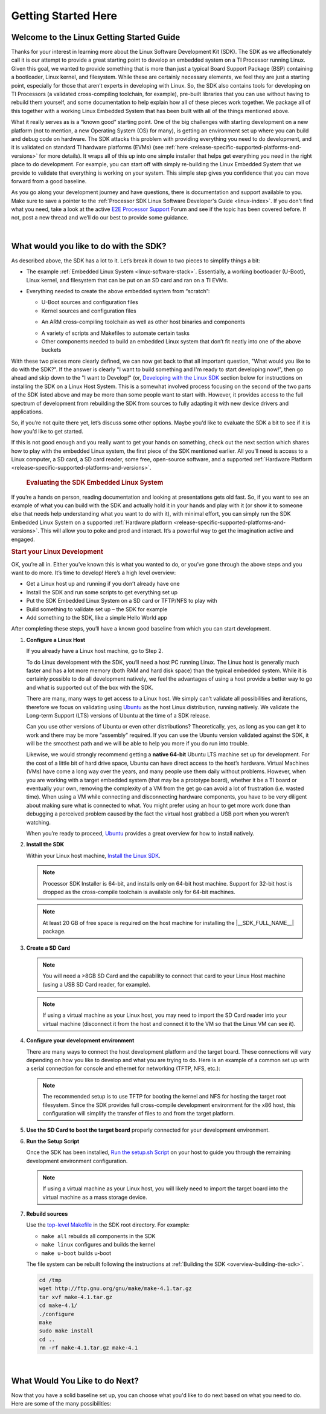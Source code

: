 Getting Started Here
====================

Welcome to the Linux Getting Started Guide
------------------------------------------

Thanks for your interest in learning more about the Linux Software
Development Kit (SDK). The SDK as we affectionately call it is our
attempt to provide a great starting point to develop an embedded
system on a TI Processor running Linux. Given this goal, we wanted to
provide something that is more than just a typical Board Support
Package (BSP) containing a bootloader, Linux kernel, and filesystem.
While these are certainly necessary elements, we feel they are just a
starting point, especially for those that aren’t experts in developing
with Linux. So, the SDK also contains tools for developing on TI
Processors (a validated cross-compiling toolchain, for example),
pre-built libraries that you can use without having to rebuild them
yourself, and some documentation to help explain how all of these
pieces work together. We package all of this together with a working
Linux Embedded System that has been built with all of the things
mentioned above.

What it really serves as is a “known good” starting point. One of the
big challenges with starting development on a new platform (not to
mention, a new Operating System (OS) for many), is getting an
environment set up where you can build and debug code on hardware. The
SDK attacks this problem with providing everything you need to do
development, and it is validated on standard TI hardware platforms
(EVMs) (see :ref:`here <release-specific-supported-platforms-and-versions>` for more details).
It wraps all of this up into one simple installer that helps get
everything you need in the right place to do development. For example,
you can start off with simply re-building the Linux Embedded System
that we provide to validate that everything is working on your system.
This simple step gives you confidence that you can move forward from a
good baseline.

As you go along your development journey and have questions, there is
documentation and support available to you. Make sure to save a pointer
to the :ref:`Processor SDK Linux Software Developer's Guide <linux-index>`. If you don't find what you
need, take a look at the active `E2E Processor Support
<https://e2e.ti.com/support/processors>`__ Forum
and see if the topic has been covered before. If not, post
a new thread and we’ll do our best to provide some guidance.

|

What would you like to do with the SDK?
---------------------------------------

As described above, the SDK has a lot to it. Let’s break it down to two
pieces to simplify things a bit:

-  The example :ref:`Embedded Linux System <linux-software-stack>`.
   Essentially, a working bootloader (U-Boot), Linux
   kernel, and filesystem that can be put on an SD card and ran on a TI
   EVMs.

   .. ifconfig:: CONFIG_sdk in ('SITARA')

       It can also be used on one of the very popular Beaglebones (either the original
       “white” or the newer “black”). For K2H/K2K, K2E, and K2L platforms
       which are not using SD cards, U-Boot is loaded to NOR, Linux kernel
       is fetched from TFTP server, and filesystem is on NFS.

-  Everything needed to create the above embedded system from “scratch”:

   -  U-Boot sources and configuration files
   -  Kernel sources and configuration files

   .. ifconfig:: CONFIG_sdk in ('JACINTO','j7_foundational')

       -  Hypervisor sources and configuration files

   -  An ARM cross-compiling toolchain as well as other host binaries
      and components

   .. ifconfig:: CONFIG_sdk in ('SITARA')

       -  RTOS application sources and configuration files
       -  A Yocto/OE compliant filesystem

   .. ifconfig:: CONFIG_sdk in ('JACINTO','j7_foundational')

       -  A Yocto/OE compliant filesystem and sources for example
          applications

   -  A variety of scripts and Makefiles to automate certain tasks
   -  Other components needed to build an embedded Linux system that
      don’t fit neatly into one of the above buckets

With these two pieces more clearly defined, we can now get back to that
all important question, "What would you like to do with the SDK?". If
the answer is clearly "I want to build something and I'm ready to start
developing now!", then go ahead and skip down to the "I want to
Develop!" (or, `Developing with the Linux SDK <Processor_SDK_Linux_Getting_Started_Guide.html#start-your-linux-development>`__
section below for instructions on installing the SDK on a Linux Host
System. This is a somewhat involved process focusing on the second of
the two parts of the SDK listed above and may be more than some people
want to start with. However, it provides access to the full spectrum of
development from rebuilding the SDK from sources to fully adapting it
with new device drivers and applications.

.. ifconfig:: CONFIG_sdk in ('SITARA')

    .. note::
       For K2H/K2K, K2E, and K2L platforms which are not using SD cards, please
       also go ahead and skip down to the “I want to Develop!” (or, `Developing
       with the Linux SDK <Processor_SDK_Linux_Getting_Started_Guide.html#start-your-linux-development>`__ section.

So, if you’re not quite there yet, let’s discuss some other options.
Maybe you’d like to evaluate the SDK a bit to see if it is how you’d
like to get started.

If this is not good enough and you really want to get your hands on something,
check out the next section which shares how to play with the embedded Linux
system, the first piece of the SDK mentioned earlier. All you’ll need is access
to a Linux computer, a SD card, a SD card reader, some free, open-source
software, and a supported :ref:`Hardware Platform
<release-specific-supported-platforms-and-versions>`.

 .. rubric:: Evaluating the SDK Embedded Linux System
    :name: evaluating-the-sdk-embedded-linux-system

If you’re a hands on person, reading documentation and looking at
presentations gets old fast. So, if you want to see an example of what
you can build with the SDK and actually hold it in your hands and play
with it (or show it to someone else that needs help understanding what
you want to do with it), with minimal effort, you can simply run the
SDK Embedded Linux System on a supported :ref:`Hardware platform
<release-specific-supported-platforms-and-versions>`.
This will allow you to poke and prod and interact. It’s a powerful way
to get the imagination active and engaged.

.. ifconfig:: CONFIG_sdk in ('SITARA')

    If you’ve recently purchased a TI EVM or Starterkit, it should have came
    with a SD card with the SDK on it. If that is the case, simply plug the
    card in, boot it up, and let your imagination run wild. However, if
    you’re like us and the boards you are given never have all of the stuff
    they came with, or if you purchased a
    `Beaglebone <http://beagleboard.org/Products/BeagleBone>`__ or
    `Beaglebone
    Black <http://beagleboard.org/Products/BeagleBone%20Black>`__, you might
    not have a SD card with the SDK on it. Or, maybe, the SDK on your SD
    card is simply a few revisions old and you want the latest and greatest.
    If that is the case, check out the :ref:`Create SD Card <processor-sdk-linux-create-sd-card>`
    page. Just remember, you won’t be able to build or change anything,
    simply evaluate the SDK Embedded Linux System as delivered.
    But, even this is enough to get the imagination going and all some folks
    want to do.

    .. note::
       The above is not applicable to K2H/K2K, K2E, and K2L platforms, which
       are not using SD card.

.. rubric:: Start your Linux Development
   :name: start-your-linux-development

OK, you’re all in. Either you’ve known this is what you wanted to do, or
you’ve gone through the above steps and you want to do more. It’s time
to develop! Here’s a high level overview:

-  Get a Linux host up and running if you don’t already have one
-  Install the SDK and run some scripts to get everything set up
-  Put the SDK Embedded Linux System on a SD card or TFTP/NFS to play
   with
-  Build something to validate set up – the SDK for example
-  Add something to the SDK, like a simple Hello World app

After completing these steps, you’ll have a known good baseline from
which you can start development.

#. **Configure a Linux Host**

   If you already have a Linux host machine, go to Step 2.

   To do Linux development with the SDK, you’ll need a host PC running
   Linux. The Linux host is generally much faster and has a lot more
   memory (both RAM and hard disk space) than the typical embedded
   system. While it is certainly possible to do all development
   natively, we feel the advantages of using a host provide a better way
   to go and what is supported out of the box with the SDK.

   There are many, many ways to get access to a Linux host. We simply
   can’t validate all possibilities and iterations, therefore we focus
   on validating using `Ubuntu <http://www.ubuntu.com/>`__ as the host
   Linux distribution, running natively. We validate the Long-term
   Support (LTS) versions of Ubuntu at the time of a SDK release.

   .. ifconfig:: CONFIG_sdk in ('SITARA')

       For example, at the time of this writing, Ubuntu |__LINUX_UBUNTU_VERSION_SHORT__|
       is the currently supported LTS version).

   Can you use other versions of Ubuntu or even other distributions?
   Theoretically, yes, as long as you can get it to work and there may
   be more “assembly” required. If you can use the Ubuntu version
   validated against the SDK, it will be the smoothest path and we will
   be able to help you more if you do run into trouble.

   Likewise, we would strongly recommend getting a **native 64-bit**
   Ubuntu LTS machine set up for development. For the cost of a little
   bit of hard drive space, Ubuntu can have direct access to the host’s
   hardware. Virtual Machines (VMs) have come a long way over the years,
   and many people use them daily without problems. However, when you
   are working with a target embedded system (that may be a prototype
   board), whether it be a TI board or eventually your own, removing the
   complexity of a VM from the get go can avoid a lot of frustration
   (i.e. wasted time). When using a VM while connecting and
   disconnecting hardware components, you have to be very diligent about
   making sure what is connected to what. You might prefer using an hour
   to get more work done than debugging a perceived problem caused by
   the fact the virtual host grabbed a USB port when you weren’t
   watching.

   When you’re ready to proceed,
   `Ubuntu <http://www.ubuntu.com/download/desktop/install-desktop-long-term-support>`__
   provides a great overview for how to install natively.


#. **Install the SDK**

   Within your Linux host machine, `Install the Linux SDK <Download_and_Install_the_SDK.html>`__.

   .. note::
      Processor SDK Installer is 64-bit, and installs only on 64-bit host
      machine. Support for 32-bit host is dropped as the cross-compile toolchain is
      available only for 64-bit machines.

   .. note::
      At least 20 GB of free space is required on the host machine for
      installing the |__SDK_FULL_NAME__| package.

#. **Create a SD Card**

   .. ifconfig:: CONFIG_sdk in ('SITARA')

       Use the :doc:`Create SD Card <Processor_SDK_Linux_create_SD_card>`,
       or **One-time Program EVM for K2H/K2K, K2E, and K2L** - following directions for :doc:`Program EVM User Guide <Program_EVM>`

   .. ifconfig:: CONFIG_sdk in ('JACINTO','j7_foundational')

       Use the mksdboot.sh script from the installer.

       .. ifconfig:: CONFIG_part_variant in ('AM65X')

         .. note::
            By default, the mksdboot.sh copies the PG2.0 sysfw to the SD card. To
            use the PG1.0 sysfw, copy the board-support/prebuilt-images/sysfw-am65x-evm.itb
            file to /media/$USER/boot/sysfw.itb.

   .. note::
      You will need a >8GB SD Card and the capability to connect that card
      to your Linux Host machine (using a USB SD Card reader, for example).

   .. note::
      If using a virtual machine as your Linux host, you may need to import
      the SD Card reader into your virtual machine (disconnect it from the
      host and connect it to the VM so that the Linux VM can see it).

   .. ifconfig:: CONFIG_sdk in ('SITARA')

       .. note::
          For K2H/K2K, K2E, and K2L platforms which are not using SD card,
          one-time EVM programming is needed if u-boot has not been loaded
          before or the previous u-boot is somehow corrupted. Please see
          details at `Program EVM User Guide <Program_EVM.html>`__.

#. **Configure your development environment**

   There are many ways to connect the host development platform and the
   target board. These connections will vary depending on how you like
   to develop and what you are trying to do. Here is an example of a
   common set up with a serial connection for console and ethernet for
   networking (TFTP, NFS, etc.):

   .. note::
      The recommended setup is to use TFTP for booting the kernel and NFS
      for hosting the target root filesystem. Since the SDK provides full
      cross-compile development environment for the x86 host, this
      configuration will simplify the transfer of files to and from the
      target platform.

   .. ifconfig:: CONFIG_sdk in ('SITARA')

       .. Image:: /images/AM335x_Development_Environment.png

#. **Use the SD Card to boot the target board** properly connected for
   your development environment.

   .. ifconfig:: CONFIG_sdk in ('SITARA')

       .. note::
          This is not applicable to K2H/K2K, K2E, and K2L platforms. For those
          platforms, power up the EVM and stop at the U-boot prompt as
          described in `Program EVM User Guide <Program_EVM.html>`__

#. **Run the Setup Script**

   Once the SDK has been installed, `Run the setup.sh Script <Run_Setup_Scripts.html>`__
   on your host to guide you through the remaining development
   environment configuration.

   .. note::
       If using a virtual machine as your Linux host, you will likely need
       to import the target board into the virtual machine as a mass storage
       device.


#. **Rebuild sources**

   Use the `top-level Makefile <Top_Level_Makefile.html>`__
   in the SDK root directory. For example:

   -  ``make all`` rebuilds all components in the SDK
   -  ``make linux`` configures and builds the kernel
   -  ``make u-boot`` builds u-boot

   The file system can be rebuilt following the instructions at :ref:`Building the SDK <overview-building-the-sdk>`.


   .. code-block:: bash

      cd /tmp
      wget http://ftp.gnu.org/gnu/make/make-4.1.tar.gz
      tar xvf make-4.1.tar.gz
      cd make-4.1/
      ./configure
      make
      sudo make install
      cd ..
      rm -rf make-4.1.tar.gz make-4.1

|

What Would You Like to do Next?
-------------------------------

Now that you have a solid baseline set up, you can choose what you'd
like to do next based on what you need to do. Here are some of the many
possibilities:

.. ifconfig:: CONFIG_sdk in ('SITARA')

    +--------------------------------------------------------------------------------------------------------------------+--------------------------------------------------------------------------------------------------------------------+
    |  **Link**                                                                                                          | **Summary**                                                                                                        |
    +--------------------------------------------------------------------------------------------------------------------+--------------------------------------------------------------------------------------------------------------------+
    |`AM335X <http://www.ti.com/tool/PROCESSOR-SDK-AM335X>`__, `AM437X <http://www.ti.com/tool/PROCESSOR-SDK-AM437X>`__, |Download the SDK                                                                                                    |
    |`AM57X <http://www.ti.com/tool/PROCESSOR-SDK-AM57X>`__, `66AK2Ex <http://www.ti.com/tool/PROCESSOR-SDK-K2E>`__,     |                                                                                                                    |
    |`66AK2Gx <http://www.ti.com/tool/PROCESSOR-SDK-K2G>`__, `66AK2Hx <http://www.ti.com/tool/PROCESSOR-SDK-K2H>`__,     |                                                                                                                    |
    |`66AK2Lx <http://www.ti.com/tool/PROCESSOR-SDK-K2L>`__                                                              |                                                                                                                    |
    +--------------------------------------------------------------------------------------------------------------------+--------------------------------------------------------------------------------------------------------------------+
    |:ref:`Processor SDK Linux Software Developer's Guide <linux-index>`                                                 |The SDK's Homepage, a must have link for SDK users.                                                                 |
    +--------------------------------------------------------------------------------------------------------------------+--------------------------------------------------------------------------------------------------------------------+
    |`Processor SDK Training Series <http://training.ti.com/processor-sdk-training-series>`__                            |This series provides an introduction to the Processor SDK and how to use this software to start building            |
    |                                                                                                                    |applications on TI embedded processors.                                                                             |
    +--------------------------------------------------------------------------------------------------------------------+--------------------------------------------------------------------------------------------------------------------+
    |`Processor SDK Linux Training: Hands on with the Linux SDK                                                          |The next step in learning about the Processor SDK Linux. This lab walks through how to use the SDK and              |
    |<http://processors.wiki.ti.com/index.php/Processor_SDK_Linux_Training:_Hands_on_with_the_Linux_SDK>`__              |Code Composer Studio with examples applications.                                                                    |
    +--------------------------------------------------------------------------------------------------------------------+--------------------------------------------------------------------------------------------------------------------+
    |`Debugging Embedded Linux Systems Training Series                                                                   |This series teaches the techniques of debugging kernel issues that may be encountered in embedded Linux systems.    |
    |<https://training.ti.com/debugging-embedded-linux-systems-training-series>`__                                       |It explains the Linux kernel logging system and logging API, illustrates how to locate a particular device driver,  |
    |                                                                                                                    |and demonstrates how to read kernel oops logs.                                                                      |
    +--------------------------------------------------------------------------------------------------------------------+--------------------------------------------------------------------------------------------------------------------+
    |`Processor SDK Linux How-To Guides <../How_to_Guides.html>`__                                                       |The SDK How-To pages. The Hands On with the SDK has some great information for developing your first                |
    |                                                                                                                    |Linux application.                                                                                                  |
    +--------------------------------------------------------------------------------------------------------------------+--------------------------------------------------------------------------------------------------------------------+
    |`Processor SDK Linux Kernel <../Foundational_Components_Kernel.html>`__                                             |More information on the Linux Kernel provided with the SDK (how to build it, for example).                          |
    +--------------------------------------------------------------------------------------------------------------------+--------------------------------------------------------------------------------------------------------------------+
    |`Processor SDK Linux U-Boot <../Foundational_Components_U-Boot.html>`__                                             |Everything you want to know about U-Boot, the bootloader provided with the SDK.                                     |
    +--------------------------------------------------------------------------------------------------------------------+--------------------------------------------------------------------------------------------------------------------+
    |`Processor SDK Linux Filesystem <../Foundational_Components_Filesystem.html>`__                                     |Details about the various Filesystems delivered with the SDK, and their contents.                                   |
    +--------------------------------------------------------------------------------------------------------------------+--------------------------------------------------------------------------------------------------------------------+
    |`Processor SDK Linux Tools <../Foundational_Components_Tools.html>`__                                               |Documentation for all of the various tools included with the SDK.                                                   |
    +--------------------------------------------------------------------------------------------------------------------+--------------------------------------------------------------------------------------------------------------------+

.. ifconfig:: CONFIG_sdk in ('JACINTO','j7_foundational')

    .. Note::
        Some of the training content below has been written for DRA80x devices.
        Work towards making these trainings tailored for Jacinto devices is in progress.
        Not all the trainings will be applicable for Jacinto devices.

    +--------------------------------------------------------------------------------------------------------------------+--------------------------------------------------------------------------------------------------------------------+
    |  **Link**                                                                                                          | **Summary**                                                                                                        |
    +--------------------------------------------------------------------------------------------------------------------+--------------------------------------------------------------------------------------------------------------------+
    |:ref:`Processor SDK Linux Software Developer's Guide <linux-index>`                                                 |The SDK's Homepage, a must have link for SDK users.                                                                 |
    +--------------------------------------------------------------------------------------------------------------------+--------------------------------------------------------------------------------------------------------------------+
    |`Processor SDK Training Series <http://training.ti.com/processor-sdk-training-series>`__                            |This series provides an introduction to the Processor SDK and how to use this software to start building            |
    |                                                                                                                    |applications on TI embedded processors.                                                                             |
    +--------------------------------------------------------------------------------------------------------------------+--------------------------------------------------------------------------------------------------------------------+
    |`Processor SDK Linux Training: Hands on with the Linux SDK                                                          |The next step in learning about the Processor SDK Linux. This lab walks through how to use the SDK and              |
    |<http://processors.wiki.ti.com/index.php/Processor_SDK_Linux_Training:_Hands_on_with_the_Linux_SDK>`__              |Code Composer Studio with examples applications.                                                                    |
    +--------------------------------------------------------------------------------------------------------------------+--------------------------------------------------------------------------------------------------------------------+
    |`Debugging Embedded Linux Systems Training Series                                                                   |This series teaches the techniques of debugging kernel issues that may be encountered in embedded Linux systems.    |
    |<https://training.ti.com/debugging-embedded-linux-systems-training-series>`__                                       |It explains the Linux kernel logging system and logging API, illustrates how to locate a particular device driver,  |
    |                                                                                                                    |and demonstrates how to read kernel oops logs.                                                                      |
    +--------------------------------------------------------------------------------------------------------------------+--------------------------------------------------------------------------------------------------------------------+
    |`Processor SDK Linux How-To Guides <../How_to_Guides.html>`__                                                       |The SDK How-To pages. The Hands On with the SDK has some great information for developing your first                |
    |                                                                                                                    |Linux application.                                                                                                  |
    +--------------------------------------------------------------------------------------------------------------------+--------------------------------------------------------------------------------------------------------------------+
